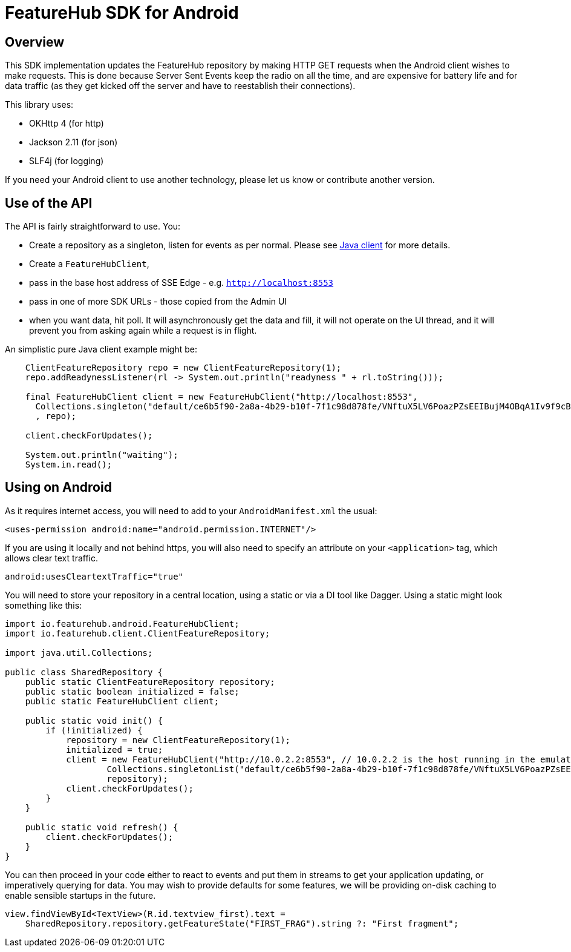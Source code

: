 = FeatureHub SDK for Android

== Overview
This SDK implementation updates the FeatureHub repository by making HTTP GET requests when the Android client wishes
to make requests. This is done because Server Sent Events keep the radio on all the time, and are expensive for battery
life and for data traffic (as they get kicked off the server and have to reestablish their connections). 

This library uses:

- OKHttp 4 (for http)
- Jackson 2.11 (for json)
- SLF4j (for logging)

If you need your Android client to use another technology, please let us know or contribute another version. 

== Use of the API

The API is fairly straightforward to use. You:

- Create a repository as a singleton, listen for events as per normal. Please see link:../client-java-core/README.adoc[Java client] for more details.
- Create a `FeatureHubClient`, 
- pass in the base host address of SSE Edge - e.g. `http://localhost:8553`
- pass in one of more SDK URLs - those copied from the Admin UI
- when you want data, hit poll. It will asynchronously get the data and fill, it will not operate on the UI thread, and
it will prevent you from asking again while a request is in flight.

An simplistic pure Java client example might be:

[source,java]
----
    ClientFeatureRepository repo = new ClientFeatureRepository(1);
    repo.addReadynessListener(rl -> System.out.println("readyness " + rl.toString()));

    final FeatureHubClient client = new FeatureHubClient("http://localhost:8553",
      Collections.singleton("default/ce6b5f90-2a8a-4b29-b10f-7f1c98d878fe/VNftuX5LV6PoazPZsEEIBujM4OBqA1Iv9f9cBGho2LJylvxXMXKGxwD14xt2d7Ma3GHTsdsSO8DTvAYF")
      , repo);

    client.checkForUpdates();

    System.out.println("waiting");
    System.in.read();
----

== Using on Android

As it requires internet access, you will need to add to your `AndroidManifest.xml` the usual:

`<uses-permission android:name="android.permission.INTERNET"/>`

If you are using it locally and not behind https, you will also need to specify an attribute on your `<application>` tag,
which allows clear text traffic.

`android:usesCleartextTraffic="true"`

You will need to store your repository in a central location, using a static or via a DI tool like Dagger. Using a static
might look something like this:

[source,java]
----
import io.featurehub.android.FeatureHubClient;
import io.featurehub.client.ClientFeatureRepository;

import java.util.Collections;

public class SharedRepository {
    public static ClientFeatureRepository repository;
    public static boolean initialized = false;
    public static FeatureHubClient client;

    public static void init() {
        if (!initialized) {
            repository = new ClientFeatureRepository(1);
            initialized = true;
            client = new FeatureHubClient("http://10.0.2.2:8553", // 10.0.2.2 is the host running in the emulator
                    Collections.singletonList("default/ce6b5f90-2a8a-4b29-b10f-7f1c98d878fe/VNftuX5LV6PoazPZsEEIBujM4OBqA1Iv9f9cBGho2LJylvxXMXKGxwD14xt2d7Ma3GHTsdsSO8DTvAYF"),
                    repository);
            client.checkForUpdates();
        }
    }

    public static void refresh() {
        client.checkForUpdates();
    }
}
----

You can then proceed in your code either to react to events and put them in streams to get your application updating, or
imperatively querying for data. You may wish to provide defaults for some features, we will be providing on-disk caching
to enable sensible startups in the future.

[source, kotlin]
----
view.findViewById<TextView>(R.id.textview_first).text =
    SharedRepository.repository.getFeatureState("FIRST_FRAG").string ?: "First fragment";
----
